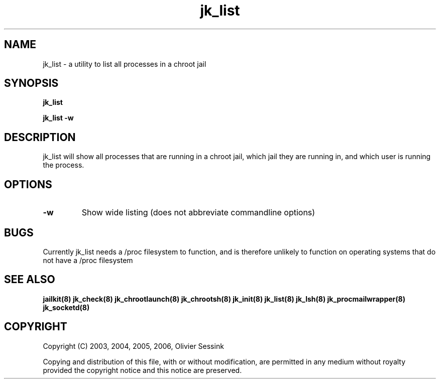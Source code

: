 .TH jk_list 8 07-09-2006 JAILKIT jk_list

.SH NAME
jk_list \- a utility to list all processes in a chroot jail

.SH SYNOPSIS

.B jk_list

.B jk_list -w

.SH DESCRIPTION

jk_list will show all processes that are running in a chroot jail, which jail they are running in, and which user is running the process. 

.SH OPTIONS

.TP
.BR \-w
Show wide listing (does not abbreviate commandline options)

.SH BUGS

Currently jk_list needs a /proc filesystem to function, and is therefore unlikely to function on operating systems that do not have a /proc filesystem

.SH "SEE ALSO"

.BR jailkit(8)
.BR jk_check(8)
.BR jk_chrootlaunch(8)
.BR jk_chrootsh(8)
.BR jk_init(8)
.BR jk_list(8)
.BR jk_lsh(8)
.BR jk_procmailwrapper(8)
.BR jk_socketd(8)

.SH COPYRIGHT

Copyright (C) 2003, 2004, 2005, 2006, Olivier Sessink

Copying and distribution of this file, with or without modification,
are permitted in any medium without royalty provided the copyright
notice and this notice are preserved.
